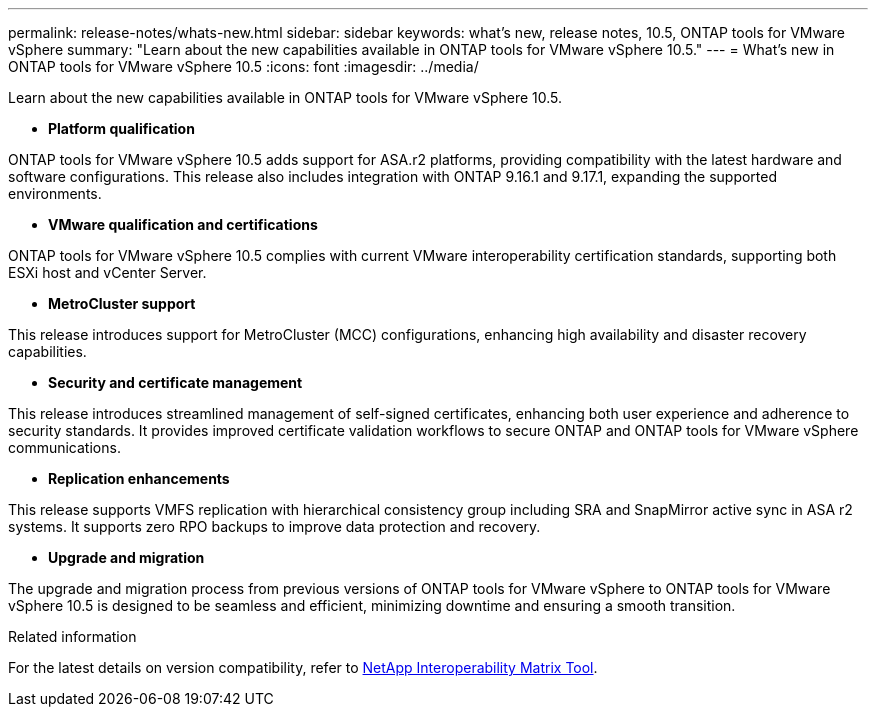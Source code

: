 ---
permalink: release-notes/whats-new.html
sidebar: sidebar
keywords: what's new, release notes, 10.5, ONTAP tools for VMware vSphere
summary: "Learn about the new capabilities available in ONTAP tools for VMware vSphere 10.5."
---
= What's new in ONTAP tools for VMware vSphere 10.5
:icons: font
:imagesdir: ../media/

[.lead]
Learn about the new capabilities available in ONTAP tools for VMware vSphere 10.5.

* *Platform qualification*

ONTAP tools for VMware vSphere 10.5 adds support for ASA.r2 platforms, providing compatibility with the latest hardware and software configurations. This release also includes integration with ONTAP 9.16.1 and 9.17.1, expanding the supported environments.

* *VMware qualification and certifications*

ONTAP tools for VMware vSphere 10.5 complies with current VMware interoperability certification standards, supporting both ESXi host and vCenter Server.

* *MetroCluster support*

This release introduces support for MetroCluster (MCC) configurations, enhancing high availability and disaster recovery capabilities.

* *Security and certificate management*

This release introduces streamlined management of self-signed certificates, enhancing both user experience and adherence to security standards. It provides improved certificate validation workflows to secure ONTAP and ONTAP tools for VMware vSphere communications.

* *Replication enhancements*

This release supports VMFS replication with hierarchical consistency group including SRA and SnapMirror active sync in ASA r2 systems. It supports zero RPO backups to improve data protection and recovery.

* *Upgrade and migration*

The upgrade and migration process from previous versions of ONTAP tools for VMware vSphere to ONTAP tools for VMware vSphere 10.5 is designed to be seamless and efficient, minimizing downtime and ensuring a smooth transition.

.Related information

For the latest details on version compatibility, refer to https://imt.netapp.com/matrix/imt.jsp?components=105475;&solution=1777&isHWU&src=IMT[NetApp Interoperability Matrix Tool^].
